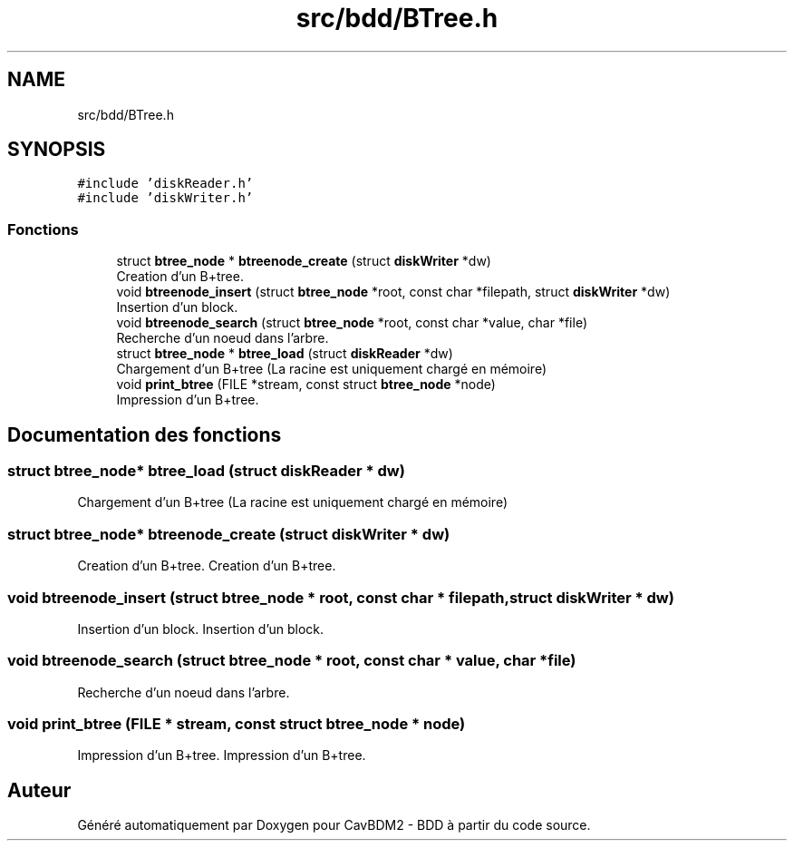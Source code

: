 .TH "src/bdd/BTree.h" 3 "Mardi 5 Décembre 2017" "CavBDM2 - BDD" \" -*- nroff -*-
.ad l
.nh
.SH NAME
src/bdd/BTree.h
.SH SYNOPSIS
.br
.PP
\fC#include 'diskReader\&.h'\fP
.br
\fC#include 'diskWriter\&.h'\fP
.br

.SS "Fonctions"

.in +1c
.ti -1c
.RI "struct \fBbtree_node\fP * \fBbtreenode_create\fP (struct \fBdiskWriter\fP *dw)"
.br
.RI "Creation d'un B+tree\&. "
.ti -1c
.RI "void \fBbtreenode_insert\fP (struct \fBbtree_node\fP *root, const char *filepath, struct \fBdiskWriter\fP *dw)"
.br
.RI "Insertion d'un block\&. "
.ti -1c
.RI "void \fBbtreenode_search\fP (struct \fBbtree_node\fP *root, const char *value, char *file)"
.br
.RI "Recherche d'un noeud dans l'arbre\&. "
.ti -1c
.RI "struct \fBbtree_node\fP * \fBbtree_load\fP (struct \fBdiskReader\fP *dw)"
.br
.RI "Chargement d'un B+tree (La racine est uniquement chargé en mémoire) "
.ti -1c
.RI "void \fBprint_btree\fP (FILE *stream, const struct \fBbtree_node\fP *node)"
.br
.RI "Impression d'un B+tree\&. "
.in -1c
.SH "Documentation des fonctions"
.PP 
.SS "struct \fBbtree_node\fP* btree_load (struct \fBdiskReader\fP * dw)"

.PP
Chargement d'un B+tree (La racine est uniquement chargé en mémoire) 
.SS "struct \fBbtree_node\fP* btreenode_create (struct \fBdiskWriter\fP * dw)"

.PP
Creation d'un B+tree\&. Creation d'un B+tree\&. 
.SS "void btreenode_insert (struct \fBbtree_node\fP * root, const char * filepath, struct \fBdiskWriter\fP * dw)"

.PP
Insertion d'un block\&. Insertion d'un block\&. 
.SS "void btreenode_search (struct \fBbtree_node\fP * root, const char * value, char * file)"

.PP
Recherche d'un noeud dans l'arbre\&. 
.SS "void print_btree (FILE * stream, const struct \fBbtree_node\fP * node)"

.PP
Impression d'un B+tree\&. Impression d'un B+tree\&. 
.SH "Auteur"
.PP 
Généré automatiquement par Doxygen pour CavBDM2 - BDD à partir du code source\&.
